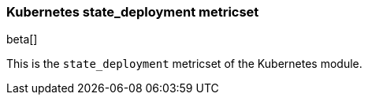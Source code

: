 === Kubernetes state_deployment metricset

beta[]

This is the `state_deployment` metricset of the Kubernetes module.

